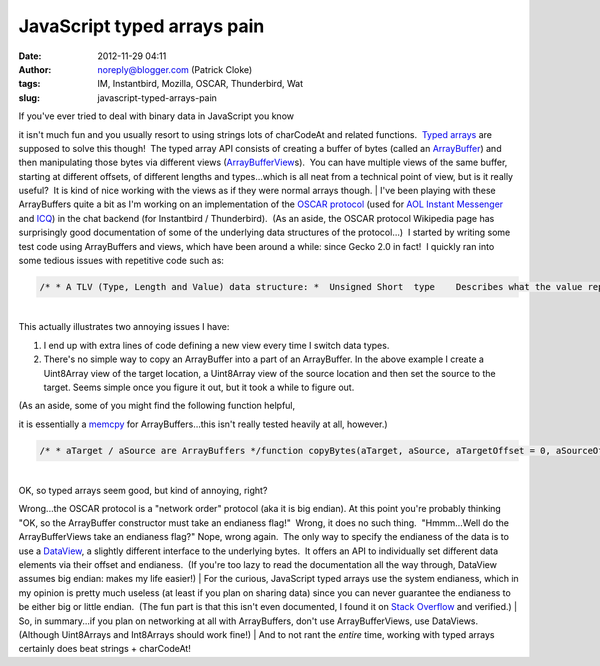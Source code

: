 JavaScript typed arrays pain
############################
:date: 2012-11-29 04:11
:author: noreply@blogger.com (Patrick Cloke)
:tags: IM, Instantbird, Mozilla, OSCAR, Thunderbird, Wat
:slug: javascript-typed-arrays-pain

.. raw:: html

   <p>

| If you've ever tried to deal with binary data in JavaScript you know
it isn't much fun and you usually resort to using strings lots of
charCodeAt and related functions.  `Typed arrays`_ are supposed to solve
this though!  The typed array API consists of creating a buffer of bytes
(called an `ArrayBuffer`_) and then manipulating those bytes via
different views (`ArrayBufferView`_\ s).  You can have multiple views of
the same buffer, starting at different offsets, of different lengths and
types...which is all neat from a technical point of view, but is it
really useful?  It is kind of nice working with the views as if they
were normal arrays though.
| I've been playing with these ArrayBuffers quite a bit as I'm working
on an implementation of the `OSCAR protocol`_ (used for `AOL Instant
Messenger`_ and `ICQ`_) in the chat backend (for Instantbird /
Thunderbird).  (As an aside, the OSCAR protocol Wikipedia page has
surprisingly good documentation of some of the underlying data
structures of the protocol...)  I started by writing some test code
using ArrayBuffers and views, which have been around a while: since
Gecko 2.0 in fact!  I quickly ran into some tedious issues with
repetitive code such as:

.. code:: brush:

    /* * A TLV (Type, Length and Value) data structure: *  Unsigned Short  type    Describes what the value represents. *  Unsigned Short  length  The length of the data block. *  Bytes           value   The raw payload. * * The overall length of a TlvBlock is length + 4. * * The inputs to this are: *  aType    The type of the TLV Block. *  aValue   An ArrayBuffer containing the data. */function TlvBlock(aType, aValue) {  let data = new ArrayBuffer(aValue.byteLength + 4);  // The first two bytes are unsigned shorts.  let view = new Uint16Array(data, 0, 2);  view[0] = aType;  view[1] = aValue.byteLength;    // The rest just gets the data copied into it.  view = new Uint8Array(data, 4);  view.set(new Uint8Array(aValue));    return data;}

| 
| This actually illustrates two annoying issues I have:

#. I end up with extra lines of code defining a new view every time I
   switch data types.
#. There's no simple way to copy an ArrayBuffer into a part of an
   ArrayBuffer. In the above example I create a Uint8Array view of the
   target location, a Uint8Array view of the source location and then
   set the source to the target. Seems simple once you figure it out,
   but it took a while to figure out.

| (As an aside, some of you might find the following function helpful,
it is essentially a `memcpy`_ for ArrayBuffers...this isn't really
tested heavily at all, however.)

.. code:: brush:

    /* * aTarget / aSource are ArrayBuffers */function copyBytes(aTarget, aSource, aTargetOffset = 0, aSourceOffset = 0, aLength = aSource.byteLength) {  // The rest just gets the data copied into it.  let view = new Uint8Array(aTarget, aTargetOffset);  view.set(new Uint8Array(aSource, aSourceOffset, aLength));}

| 
| OK, so typed arrays seem good, but kind of annoying, right?
Wrong...the OSCAR protocol is a "network order" protocol (aka it is big
endian). At this point you're probably thinking "OK, so the ArrayBuffer
constructor must take an endianess flag!"  Wrong, it does no such
thing.  "Hmmm...Well do the ArrayBufferViews take an endianess flag?" 
Nope, wrong again.  The only way to specify the endianess of the data is
to use a `DataView`_, a slightly different interface to the underlying
bytes.  It offers an API to individually set different data elements via
their offset and endianess.  (If you're too lazy to read the
documentation all the way through, DataView assumes big endian: makes my
life easier!)
| For the curious, JavaScript typed arrays use the system endianess,
which in my opinion is pretty much useless (at least if you plan on
sharing data) since you can never guarantee the endianess to be either
big or little endian.  (The fun part is that this isn't even documented,
I found it on `Stack Overflow`_ and verified.)
| So, in summary...if you plan on networking at all with ArrayBuffers,
don't use ArrayBufferViews, use DataViews.  (Although Uint8Arrays and
Int8Arrays should work fine!)
| And to not rant the *entire* time, working with typed arrays certainly
does beat strings + charCodeAt!

.. raw:: html

   </p>

.. _Typed arrays: https://developer.mozilla.org/en-US/docs/JavaScript_typed_arrays
.. _ArrayBuffer: https://developer.mozilla.org/en-US/docs/JavaScript_typed_arrays/ArrayBuffer
.. _ArrayBufferView: https://developer.mozilla.org/en-US/docs/JavaScript_typed_arrays/ArrayBufferView
.. _OSCAR protocol: http://en.wikipedia.org/wiki/OSCAR_protocol
.. _AOL Instant Messenger: http://en.wikipedia.org/wiki/AOL_Instant_Messenger
.. _ICQ: http://en.wikipedia.org/wiki/ICQ
.. _memcpy: http://en.cppreference.com/w/cpp/string/byte/memcpy
.. _DataView: https://developer.mozilla.org/en-US/docs/JavaScript_typed_arrays/DataView
.. _Stack Overflow: http://stackoverflow.com/questions/7869752/javascript-typed-arrays-and-endianness
